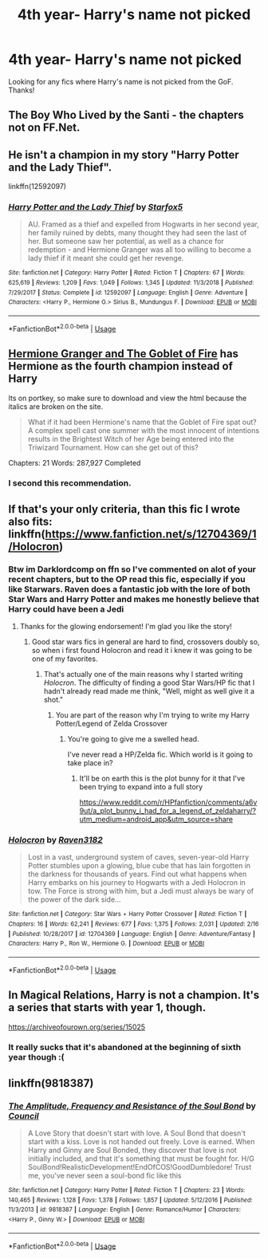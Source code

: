 #+TITLE: 4th year- Harry's name not picked

* 4th year- Harry's name not picked
:PROPERTIES:
:Author: Silentone26
:Score: 6
:DateUnix: 1552144926.0
:DateShort: 2019-Mar-09
:FlairText: Request
:END:
Looking for any fics where Harry's name is not picked from the GoF. Thanks!


** The Boy Who Lived by the Santi - the chapters not on FF.Net.
:PROPERTIES:
:Author: Taure
:Score: 6
:DateUnix: 1552159792.0
:DateShort: 2019-Mar-09
:END:


** He isn't a champion in my story "Harry Potter and the Lady Thief".

linkffn(12592097)
:PROPERTIES:
:Author: Starfox5
:Score: 3
:DateUnix: 1552146983.0
:DateShort: 2019-Mar-09
:END:

*** [[https://www.fanfiction.net/s/12592097/1/][*/Harry Potter and the Lady Thief/*]] by [[https://www.fanfiction.net/u/2548648/Starfox5][/Starfox5/]]

#+begin_quote
  AU. Framed as a thief and expelled from Hogwarts in her second year, her family ruined by debts, many thought they had seen the last of her. But someone saw her potential, as well as a chance for redemption - and Hermione Granger was all too willing to become a lady thief if it meant she could get her revenge.
#+end_quote

^{/Site/:} ^{fanfiction.net} ^{*|*} ^{/Category/:} ^{Harry} ^{Potter} ^{*|*} ^{/Rated/:} ^{Fiction} ^{T} ^{*|*} ^{/Chapters/:} ^{67} ^{*|*} ^{/Words/:} ^{625,619} ^{*|*} ^{/Reviews/:} ^{1,209} ^{*|*} ^{/Favs/:} ^{1,049} ^{*|*} ^{/Follows/:} ^{1,345} ^{*|*} ^{/Updated/:} ^{11/3/2018} ^{*|*} ^{/Published/:} ^{7/29/2017} ^{*|*} ^{/Status/:} ^{Complete} ^{*|*} ^{/id/:} ^{12592097} ^{*|*} ^{/Language/:} ^{English} ^{*|*} ^{/Genre/:} ^{Adventure} ^{*|*} ^{/Characters/:} ^{<Harry} ^{P.,} ^{Hermione} ^{G.>} ^{Sirius} ^{B.,} ^{Mundungus} ^{F.} ^{*|*} ^{/Download/:} ^{[[http://www.ff2ebook.com/old/ffn-bot/index.php?id=12592097&source=ff&filetype=epub][EPUB]]} ^{or} ^{[[http://www.ff2ebook.com/old/ffn-bot/index.php?id=12592097&source=ff&filetype=mobi][MOBI]]}

--------------

*FanfictionBot*^{2.0.0-beta} | [[https://github.com/tusing/reddit-ffn-bot/wiki/Usage][Usage]]
:PROPERTIES:
:Author: FanfictionBot
:Score: 1
:DateUnix: 1552146993.0
:DateShort: 2019-Mar-09
:END:


** [[https://www.portkey-archive.org/story/7700][Hermione Granger and The Goblet of Fire]] has Hermione as the fourth champion instead of Harry

Its on portkey, so make sure to download and view the html because the italics are broken on the site.

#+begin_quote
  What if it had been Hermione's name that the Goblet of Fire spat out? A complex spell cast one summer with the most innocent of intentions results in the Brightest Witch of her Age being entered into the Triwizard Tournament. How can she get out of this?
#+end_quote

Chapters: 21 Words: 287,927 Completed
:PROPERTIES:
:Author: bonsly24
:Score: 2
:DateUnix: 1552169980.0
:DateShort: 2019-Mar-10
:END:

*** I second this recommendation.
:PROPERTIES:
:Author: Raven3182
:Score: 2
:DateUnix: 1552175217.0
:DateShort: 2019-Mar-10
:END:


** If that's your only criteria, than this fic I wrote also fits: linkffn([[https://www.fanfiction.net/s/12704369/1/Holocron]])
:PROPERTIES:
:Author: Raven3182
:Score: 1
:DateUnix: 1552153710.0
:DateShort: 2019-Mar-09
:END:

*** Btw im Darklordcomp on ffn so I've commented on alot of your recent chapters, but to the OP read this fic, especially if you like Starwars. Raven does a fantastic job with the lore of both Star Wars and Harry Potter and makes me honestly believe that Harry could have been a Jedi
:PROPERTIES:
:Author: flingerdinger
:Score: 3
:DateUnix: 1552172964.0
:DateShort: 2019-Mar-10
:END:

**** Thanks for the glowing endorsement! I'm glad you like the story!
:PROPERTIES:
:Author: Raven3182
:Score: 2
:DateUnix: 1552175121.0
:DateShort: 2019-Mar-10
:END:

***** Good star wars fics in general are hard to find, crossovers doubly so, so when i first found Holocron and read it i knew it was going to be one of my favorites.
:PROPERTIES:
:Author: flingerdinger
:Score: 2
:DateUnix: 1552175194.0
:DateShort: 2019-Mar-10
:END:

****** That's actually one of the main reasons why I started writing /Holocron/. The difficulty of finding a good Star Wars/HP fic that I hadn't already read made me think, "Well, might as well give it a shot."
:PROPERTIES:
:Author: Raven3182
:Score: 1
:DateUnix: 1552175627.0
:DateShort: 2019-Mar-10
:END:

******* You are part of the reason why I'm trying to write my Harry Potter/Legend of Zelda Crossover
:PROPERTIES:
:Author: flingerdinger
:Score: 1
:DateUnix: 1552175765.0
:DateShort: 2019-Mar-10
:END:

******** You're going to give me a swelled head.

I've never read a HP/Zelda fic. Which world is it going to take place in?
:PROPERTIES:
:Author: Raven3182
:Score: 1
:DateUnix: 1552176759.0
:DateShort: 2019-Mar-10
:END:

********* It'll be on earth this is the plot bunny for it that I've been trying to expand into a full story

[[https://www.reddit.com/r/HPfanfiction/comments/a6v9ut/a_plot_bunny_i_had_for_a_legend_of_zeldaharry/?utm_medium=android_app&utm_source=share]]
:PROPERTIES:
:Author: flingerdinger
:Score: 1
:DateUnix: 1552176910.0
:DateShort: 2019-Mar-10
:END:


*** [[https://www.fanfiction.net/s/12704369/1/][*/Holocron/*]] by [[https://www.fanfiction.net/u/1718773/Raven3182][/Raven3182/]]

#+begin_quote
  Lost in a vast, underground system of caves, seven-year-old Harry Potter stumbles upon a glowing, blue cube that has lain forgotten in the darkness for thousands of years. Find out what happens when Harry embarks on his journey to Hogwarts with a Jedi Holocron in tow. The Force is strong with him, but a Jedi must always be wary of the power of the dark side...
#+end_quote

^{/Site/:} ^{fanfiction.net} ^{*|*} ^{/Category/:} ^{Star} ^{Wars} ^{+} ^{Harry} ^{Potter} ^{Crossover} ^{*|*} ^{/Rated/:} ^{Fiction} ^{T} ^{*|*} ^{/Chapters/:} ^{16} ^{*|*} ^{/Words/:} ^{62,241} ^{*|*} ^{/Reviews/:} ^{677} ^{*|*} ^{/Favs/:} ^{1,375} ^{*|*} ^{/Follows/:} ^{2,031} ^{*|*} ^{/Updated/:} ^{2/16} ^{*|*} ^{/Published/:} ^{10/28/2017} ^{*|*} ^{/id/:} ^{12704369} ^{*|*} ^{/Language/:} ^{English} ^{*|*} ^{/Genre/:} ^{Adventure/Fantasy} ^{*|*} ^{/Characters/:} ^{Harry} ^{P.,} ^{Ron} ^{W.,} ^{Hermione} ^{G.} ^{*|*} ^{/Download/:} ^{[[http://www.ff2ebook.com/old/ffn-bot/index.php?id=12704369&source=ff&filetype=epub][EPUB]]} ^{or} ^{[[http://www.ff2ebook.com/old/ffn-bot/index.php?id=12704369&source=ff&filetype=mobi][MOBI]]}

--------------

*FanfictionBot*^{2.0.0-beta} | [[https://github.com/tusing/reddit-ffn-bot/wiki/Usage][Usage]]
:PROPERTIES:
:Author: FanfictionBot
:Score: 1
:DateUnix: 1552153739.0
:DateShort: 2019-Mar-09
:END:


** In Magical Relations, Harry is not a champion. It's a series that starts with year 1, though.

[[https://archiveofourown.org/series/15025]]
:PROPERTIES:
:Author: Efficient_Assistant
:Score: 1
:DateUnix: 1552197776.0
:DateShort: 2019-Mar-10
:END:

*** It really sucks that it's abandoned at the beginning of sixth year though :(
:PROPERTIES:
:Author: altrarose
:Score: 1
:DateUnix: 1552251520.0
:DateShort: 2019-Mar-11
:END:


** linkffn(9818387)
:PROPERTIES:
:Author: jpk17041
:Score: 1
:DateUnix: 1552279925.0
:DateShort: 2019-Mar-11
:END:

*** [[https://www.fanfiction.net/s/9818387/1/][*/The Amplitude, Frequency and Resistance of the Soul Bond/*]] by [[https://www.fanfiction.net/u/4303858/Council][/Council/]]

#+begin_quote
  A Love Story that doesn't start with love. A Soul Bond that doesn't start with a kiss. Love is not handed out freely. Love is earned. When Harry and Ginny are Soul Bonded, they discover that love is not initially included, and that it's something that must be fought for. H/G SoulBond!RealisticDevelopment!EndOfCOS!GoodDumbledore! Trust me, you've never seen a soul-bond fic like this
#+end_quote

^{/Site/:} ^{fanfiction.net} ^{*|*} ^{/Category/:} ^{Harry} ^{Potter} ^{*|*} ^{/Rated/:} ^{Fiction} ^{T} ^{*|*} ^{/Chapters/:} ^{23} ^{*|*} ^{/Words/:} ^{140,465} ^{*|*} ^{/Reviews/:} ^{1,128} ^{*|*} ^{/Favs/:} ^{1,378} ^{*|*} ^{/Follows/:} ^{1,857} ^{*|*} ^{/Updated/:} ^{5/12/2016} ^{*|*} ^{/Published/:} ^{11/3/2013} ^{*|*} ^{/id/:} ^{9818387} ^{*|*} ^{/Language/:} ^{English} ^{*|*} ^{/Genre/:} ^{Romance/Humor} ^{*|*} ^{/Characters/:} ^{<Harry} ^{P.,} ^{Ginny} ^{W.>} ^{*|*} ^{/Download/:} ^{[[http://www.ff2ebook.com/old/ffn-bot/index.php?id=9818387&source=ff&filetype=epub][EPUB]]} ^{or} ^{[[http://www.ff2ebook.com/old/ffn-bot/index.php?id=9818387&source=ff&filetype=mobi][MOBI]]}

--------------

*FanfictionBot*^{2.0.0-beta} | [[https://github.com/tusing/reddit-ffn-bot/wiki/Usage][Usage]]
:PROPERTIES:
:Author: FanfictionBot
:Score: 1
:DateUnix: 1552279940.0
:DateShort: 2019-Mar-11
:END:
